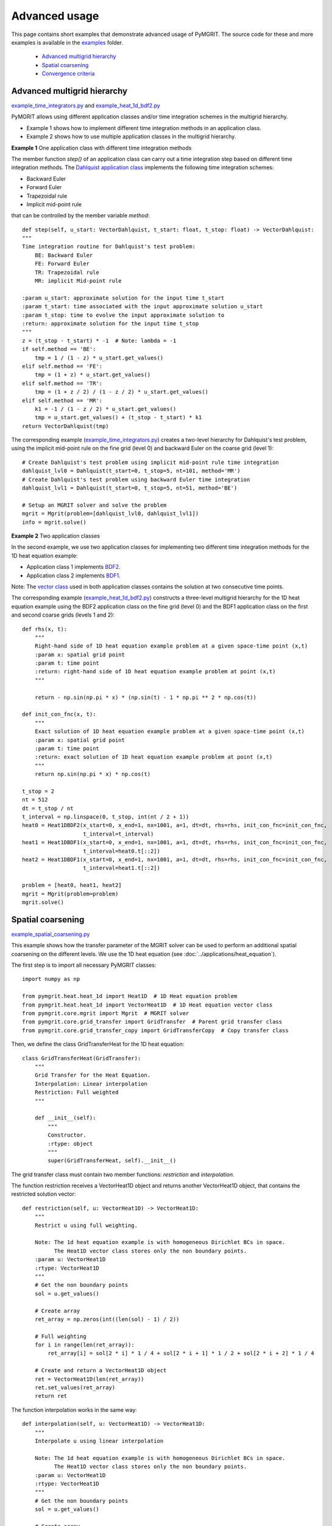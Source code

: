 **************
Advanced usage
**************

This page contains short examples that demonstrate advanced usage of PyMGRIT.
The source code for these and more examples is available in the examples_ folder.

.. _examples: https://github.com/pymgrit/pymgrit/tree/master/examples

    - `Advanced multigrid hierarchy`_
    - `Spatial coarsening`_
    - `Convergence criteria`_


----------------------------
Advanced multigrid hierarchy
----------------------------

example_time_integrators.py_ and example_heat_1d_bdf2.py_

.. _example_time_integrators.py: https://github.com/pymgrit/pymgrit/tree/master/examples/example_time_integrators.py
.. _example_heat_1d_bdf2.py: https://github.com/pymgrit/pymgrit/tree/master/examples/example_heat_1d_bdf2.py


PyMGRIT allows using different application classes and/or time integration schemes in the multigrid hierarchy.

* Example 1 shows how to implement different time integration methods in an application class.
* Example 2 shows how to use multiple application classes in the multigrid hierarchy.

**Example 1** One application class with different time integration methods

The member function `step()` of an application class can carry out a time integration step based on different time
integration methods. The `Dahlquist
application class`_ implements the following time integration schemes:

.. _Dahlquist  application class: https://github.com/pymgrit/pymgrit/blob/master/src/pymgrit/dahlquist/dahlquist.py

* Backward Euler
* Forward Euler
* Trapezoidal rule
* Implicit mid-point rule

that can be controlled by the member variable `method`:

::

    def step(self, u_start: VectorDahlquist, t_start: float, t_stop: float) -> VectorDahlquist:
    """
    Time integration routine for Dahlquist's test problem:
        BE: Backward Euler
        FE: Forward Euler
        TR: Trapezoidal rule
        MR: implicit Mid-point rule

    :param u_start: approximate solution for the input time t_start
    :param t_start: time associated with the input approximate solution u_start
    :param t_stop: time to evolve the input approximate solution to
    :return: approximate solution for the input time t_stop
    """
    z = (t_stop - t_start) * -1  # Note: lambda = -1
    if self.method == 'BE':
        tmp = 1 / (1 - z) * u_start.get_values()
    elif self.method == 'FE':
        tmp = (1 + z) * u_start.get_values()
    elif self.method == 'TR':
        tmp = (1 + z / 2) / (1 - z / 2) * u_start.get_values()
    elif self.method == 'MR':
        k1 = -1 / (1 - z / 2) * u_start.get_values()
        tmp = u_start.get_values() + (t_stop - t_start) * k1
    return VectorDahlquist(tmp)

The corresponding example (example_time_integrators.py_) creates a two-level hierarchy for Dahlquist's test problem, using the implicit mid-point
rule on the fine grid (level 0) and backward Euler on the coarse grid (level 1):

::

    # Create Dahlquist's test problem using implicit mid-point rule time integration
    dahlquist_lvl0 = Dahlquist(t_start=0, t_stop=5, nt=101, method='MR')
    # Create Dahlquist's test problem using backward Euler time integration
    dahlquist_lvl1 = Dahlquist(t_start=0, t_stop=5, nt=51, method='BE')

    # Setup an MGRIT solver and solve the problem
    mgrit = Mgrit(problem=[dahlquist_lvl0, dahlquist_lvl1])
    info = mgrit.solve()

**Example 2** Two application classes

In the second example, we use two application classes for implementing two different
time integration methods for the 1D heat equation example:

* Application class 1 implements BDF2_.
* Application class 2 implements BDF1_.

Note: The `vector class`_ used in both application classes contains the solution at two consecutive time points.

.. _BDF2: https://github.com/pymgrit/pymgrit/blob/master/src/pymgrit/heat/heat_1d_2pts_bdf2.py
.. _BDF1: https://github.com/pymgrit/pymgrit/blob/master/src/pymgrit/heat/heat_1d_2pts_bdf1.py
.. _`vector class`: https://github.com/pymgrit/pymgrit/blob/master/src/pymgrit/heat/vector_heat_1d_2pts.py

The corresponding example (example_heat_1d_bdf2.py_) constructs a three-level multigrid hierarchy for the 1D heat
equation example using the BDF2 application class on the fine grid (level 0) and the BDF1 application class on the
first and second coarse grids (levels 1 and 2):

::

    def rhs(x, t):
        """
        Right-hand side of 1D heat equation example problem at a given space-time point (x,t)
        :param x: spatial grid point
        :param t: time point
        :return: right-hand side of 1D heat equation example problem at point (x,t)
        """

        return - np.sin(np.pi * x) * (np.sin(t) - 1 * np.pi ** 2 * np.cos(t))

    def init_con_fnc(x, t):
        """
        Exact solution of 1D heat equation example problem at a given space-time point (x,t)
        :param x: spatial grid point
        :param t: time point
        :return: exact solution of 1D heat equation example problem at point (x,t)
        """
        return np.sin(np.pi * x) * np.cos(t)

    t_stop = 2
    nt = 512
    dt = t_stop / nt
    t_interval = np.linspace(0, t_stop, int(nt / 2 + 1))
    heat0 = Heat1DBDF2(x_start=0, x_end=1, nx=1001, a=1, dt=dt, rhs=rhs, init_con_fnc=init_con_fnc,
                       t_interval=t_interval)
    heat1 = Heat1DBDF1(x_start=0, x_end=1, nx=1001, a=1, dt=dt, rhs=rhs, init_con_fnc=init_con_fnc,
                       t_interval=heat0.t[::2])
    heat2 = Heat1DBDF1(x_start=0, x_end=1, nx=1001, a=1, dt=dt, rhs=rhs, init_con_fnc=init_con_fnc,
                       t_interval=heat1.t[::2])

    problem = [heat0, heat1, heat2]
    mgrit = Mgrit(problem=problem)
    mgrit.solve()


------------------
Spatial coarsening
------------------

example_spatial_coarsening.py_

.. _example_spatial_coarsening.py: https://github.com/pymgrit/pymgrit/tree/master/examples/example_spatial_coarsening.py

This example shows how the transfer parameter of the MGRIT solver can be used to perform an additional spatial
coarsening on the different levels. We use the 1D heat equation (see :doc:`../applications/heat_equation`).

The first step is to import all necessary PyMGRIT classes::

    import numpy as np

    from pymgrit.heat.heat_1d import Heat1D  # 1D Heat equation problem
    from pymgrit.heat.heat_1d import VectorHeat1D  # 1D Heat equation vector class
    from pymgrit.core.mgrit import Mgrit  # MGRIT solver
    from pymgrit.core.grid_transfer import GridTransfer  # Parent grid transfer class
    from pymgrit.core.grid_transfer_copy import GridTransferCopy  # Copy transfer class

Then, we define the class GridTransferHeat for the 1D heat equation::

    class GridTransferHeat(GridTransfer):
        """
        Grid Transfer for the Heat Equation.
        Interpolation: Linear interpolation
        Restriction: Full weighted
        """

        def __init__(self):
            """
            Constructor.
            :rtype: object
            """
            super(GridTransferHeat, self).__init__()

The grid transfer class must contain two member functions: `restriction` and `interpolation`.

The function restriction receives a VectorHeat1D object and returns another VectorHeat1D object, that contains
the restricted solution vector::

    def restriction(self, u: VectorHeat1D) -> VectorHeat1D:
        """
        Restrict u using full weighting.

        Note: The 1d heat equation example is with homogeneous Dirichlet BCs in space.
              The Heat1D vector class stores only the non boundary points.
        :param u: VectorHeat1D
        :rtype: VectorHeat1D
        """
        # Get the non boundary points
        sol = u.get_values()

        # Create array
        ret_array = np.zeros(int((len(sol) - 1) / 2))

        # Full weighting
        for i in range(len(ret_array)):
            ret_array[i] = sol[2 * i] * 1 / 4 + sol[2 * i + 1] * 1 / 2 + sol[2 * i + 2] * 1 / 4

        # Create and return a VectorHeat1D object
        ret = VectorHeat1D(len(ret_array))
        ret.set_values(ret_array)
        return ret

The function interpolation works in the same way::

    def interpolation(self, u: VectorHeat1D) -> VectorHeat1D:
        """
        Interpolate u using linear interpolation

        Note: The 1d heat equation example is with homogeneous Dirichlet BCs in space.
              The Heat1D vector class stores only the non boundary points.
        :param u: VectorHeat1D
        :rtype: VectorHeat1D
        """
        # Get the non boundary points
        sol = u.get_values()

        # Create array
        ret_array = np.zeros(int(len(sol) * 2 + 1))

        # Linear interpolation
        for i in range(len(sol)):
            ret_array[i * 2] += 1 / 2 * sol[i]
            ret_array[i * 2 + 1] += sol[i]
            ret_array[i * 2 + 2] += 1 / 2 * sol[i]

        # Create and return a VectorHeat1D object
        ret = VectorHeat1D(len(ret_array))
        ret.set_values(ret_array)
        return ret

Now, we construct our multilevel scheme building each level. In this example, we use four-level MGRIT. The finest level
has 17 points in space, the second level 9, the third level 5 and the fourth level also 5.

Note: In this example, it is not possible to use the PyMGRIT's core function simple_setup_problem, since each level
has different spatial sizes::

    heat0 = Heat1D(x_start=0, x_end=2, nx=2 ** 4 + 1, a=1, t_start=0, t_stop=2, nt=2 ** 7 + 1)
    heat1 = Heat1D(x_start=0, x_end=2, nx=2 ** 3 + 1, a=1, t_interval=heat0.t[::2])
    heat2 = Heat1D(x_start=0, x_end=2, nx=2 ** 2 + 1, a=1, t_interval=heat1.t[::2])
    heat3 = Heat1D(x_start=0, x_end=2, nx=2 ** 2 + 1, a=1, t_interval=heat2.t[::2])

    problem = [heat0, heat1, heat2, heat3]

Then, we have to define the transfer operator per grid level. The transfer operator is a list of lengths (#level -1) and
specifies the transfer operator used per level. For the transfer between the first and the second level,
an object of the class GridTransferHeat() is needed to transfer the solution between the different space grids with
different sizes. The same is necessary for the transfer between the second and third level. Since the third and fourth
level have the same size in space, the GridTransferCopy class from PyMGRIT's core is used. Set up the MGRIT solver with
the problem and the transfer operators and solve the problem::

    transfer = [GridTransferHeat(), GridTransferHeat(), GridTransferCopy()]
    mgrit = Mgrit(problem=problem, transfer=transfer)
    info = mgrit.solve()


Complete code::

    import numpy as np

    from pymgrit.heat.heat_1d import Heat1D  # 1D Heat equation problem
    from pymgrit.heat.heat_1d import VectorHeat1D  # 1D Heat equation vector class
    from pymgrit.core.mgrit import Mgrit  # MGRIT solver
    from pymgrit.core.grid_transfer import GridTransfer  # Parent grid transfer class
    from pymgrit.core.grid_transfer_copy import GridTransferCopy  # Copy transfer class

    class GridTransferHeat(GridTransfer):
        """
        Grid Transfer for the Heat Equation.
        Interpolation: Linear interpolation
        Restriction: Full weighted
        """

        def __init__(self):
            """
            Constructor.
            :rtype: object
            """
            super(GridTransferHeat, self).__init__()

        # Specify restriction operator
        def restriction(self, u: VectorHeat1D) -> VectorHeat1D:
            """
            Restrict u using full weighting.

            Note: The 1d heat equation example is with homogeneous Dirichlet BCs in space.
                  The Heat1D vector class stores only the non boundary points.
            :param u: VectorHeat1D
            :rtype: VectorHeat1D
            """
            # Get the non boundary points
            sol = u.get_values()

            # Create array
            ret_array = np.zeros(int((len(sol) - 1) / 2))

            # Full weighting
            for i in range(len(ret_array)):
                ret_array[i] = sol[2 * i] * 1 / 4 + sol[2 * i + 1] * 1 / 2 + sol[2 * i + 2] * 1 / 4

            # Create and return a VectorHeat1D object
            ret = VectorHeat1D(len(ret_array))
            ret.set_values(ret_array)
            return ret

        # Specify interpolation operator
        def interpolation(self, u: VectorHeat1D) -> VectorHeat1D:
            """
            Interpolate u using linear interpolation

            Note: The 1d heat equation example is with homogeneous Dirichlet BCs in space.
                  The Heat1D vector class stores only the non boundary points.
            :param u: VectorHeat1D
            :rtype: VectorHeat1D
            """
            # Get the non boundary points
            sol = u.get_values()

            # Create array
            ret_array = np.zeros(int(len(sol) * 2 + 1))

            # Linear interpolation
            for i in range(len(sol)):
                ret_array[i * 2] += 1 / 2 * sol[i]
                ret_array[i * 2 + 1] += sol[i]
                ret_array[i * 2 + 2] += 1 / 2 * sol[i]

            # Create and return a VectorHeat1D object
            ret = VectorHeat1D(len(ret_array))
            ret.set_values(ret_array)
            return ret

    heat0 = Heat1D(x_start=0, x_end=2, nx=2 ** 4 + 1, a=1, t_start=0, t_stop=2, nt=2 ** 7 + 1)
    heat1 = Heat1D(x_start=0, x_end=2, nx=2 ** 3 + 1, a=1, t_interval=heat0.t[::2])
    heat2 = Heat1D(x_start=0, x_end=2, nx=2 ** 2 + 1, a=1, t_interval=heat1.t[::2])
    heat3 = Heat1D(x_start=0, x_end=2, nx=2 ** 2 + 1, a=1, t_interval=heat2.t[::2])

    problem = [heat0, heat1, heat2, heat3]

    # Specify a list of grid transfer operators of length (#level - 1)
    # Using the new class GridTransferHeat to apply spatial coarsening on the first two levels
    # Using the PyMGRIT's core class GridTransferCopy on the last level (no spatial coarsening)
    transfer = [GridTransferHeat(), GridTransferHeat(), GridTransferCopy()]

    # Setup MGRIT solver with problem and transfer
    mgrit = Mgrit(problem=problem, transfer=transfer)

    info = mgrit.solve()

--------------------
Convergence criteria
--------------------

example_convergence_criteria.py_

.. _example_convergence_criteria.py: https://github.com/pymgrit/pymgrit/tree/master/examples/example_example_convergence_criteria.py

In this example, we use a customized version of PyMGRIT's MGRIT algorithm to change the convergence criteria. The first
step is to create a new class that inherits from the MGRIT class. Afterwards, we overwrite the convergence criteria
function that is called by the algorithm after each iteration. The new convergence criteria is the maximum norm of the
relative difference of two successive iterates at all C-points::

    class MgritCustomized(Mgrit):
        """
        Customized MGRIT with maximum norm of the relative
        difference of two successive iterates as convergence criteria
        """

        def __init__(self, *args, **kwargs) -> None:
            """
            Cumstomized MGRIT constructor
            :param args:
            :param kwargs:
            """
            # Call parent constructor
            super(MgritCustomized, self).__init__(*args, **kwargs)
            # New member variable for saving the C-points values of the last iteration
            self.last_it = []
            # Initialize the new member variable
            self.convergence_criteria(iteration=0)

        def convergence_criteria(self, iteration: int) -> None:
            """
            Stops if the maximum norm of the relative
            difference of two successive iterates
            at C-points is below the stopping tolerance.
            :param iteration: Iteration number
            """

            # Create structure on the first function call
            if len(self.last_it) != len(self.index_local_c[0]):
                self.last_it = np.zeros((len(self.index_local_c[0]), len(self.u[0][0].get_values())))
            new = np.zeros_like(self.last_it)
            j = 0
            tmp = 0
            # If process has a C-point
            if self.index_local_c[0].size > 0:
                # Loop over all C-points of the process
                for i in np.nditer(self.index_local_c[0]):
                    new[j] = self.u[0][i].get_values()
                    j = j + 1
                # Compute relative difference between two iterates
                tmp = 100 * np.max(
                    np.abs(np.abs(np.divide((new - self.last_it), new, out=np.zeros_like(self.last_it), where=new != 0))))

            # Communicate the local value
            tmp = self.comm_time.allgather(tmp)
            # Maximum norm
            self.conv[iteration] = np.max(np.abs(tmp))
            self.last_it = np.copy(new)

At last, we can use the new MGRITCustomized class to solve our problem in the usual way::

    # Create two-level time-grid hierarchy for the ODE system describing Arenstorf orbits
    ahrenstorf_lvl_0 = ArenstorfOrbit(t_start=0, t_stop=17.06521656015796, nt=10001)
    ahrenstorf_lvl_1 = ArenstorfOrbit(t_interval=ahrenstorf_lvl_0.t[::100])

    # Use the customized MGRIT algorithm to solve the problem.
    # Stopps if the maximum relative change in all four variables of arenstorf orbit is smaller than 1% for all C-points
    info = MgritCustomized(problem=[ahrenstorf_lvl_0, ahrenstorf_lvl_1], tol=1).solve()

